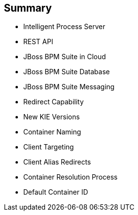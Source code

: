 :scrollbar:
:data-uri:
:noaudio:

== Summary

* Intelligent Process Server
* REST API
* JBoss BPM Suite in Cloud
* JBoss BPM Suite Database
* JBoss BPM Suite Messaging
* Redirect Capability
* New KIE Versions
* Container Naming
* Client Targeting
* Client Alias Redirects
* Container Resolution Process
* Default Container ID

